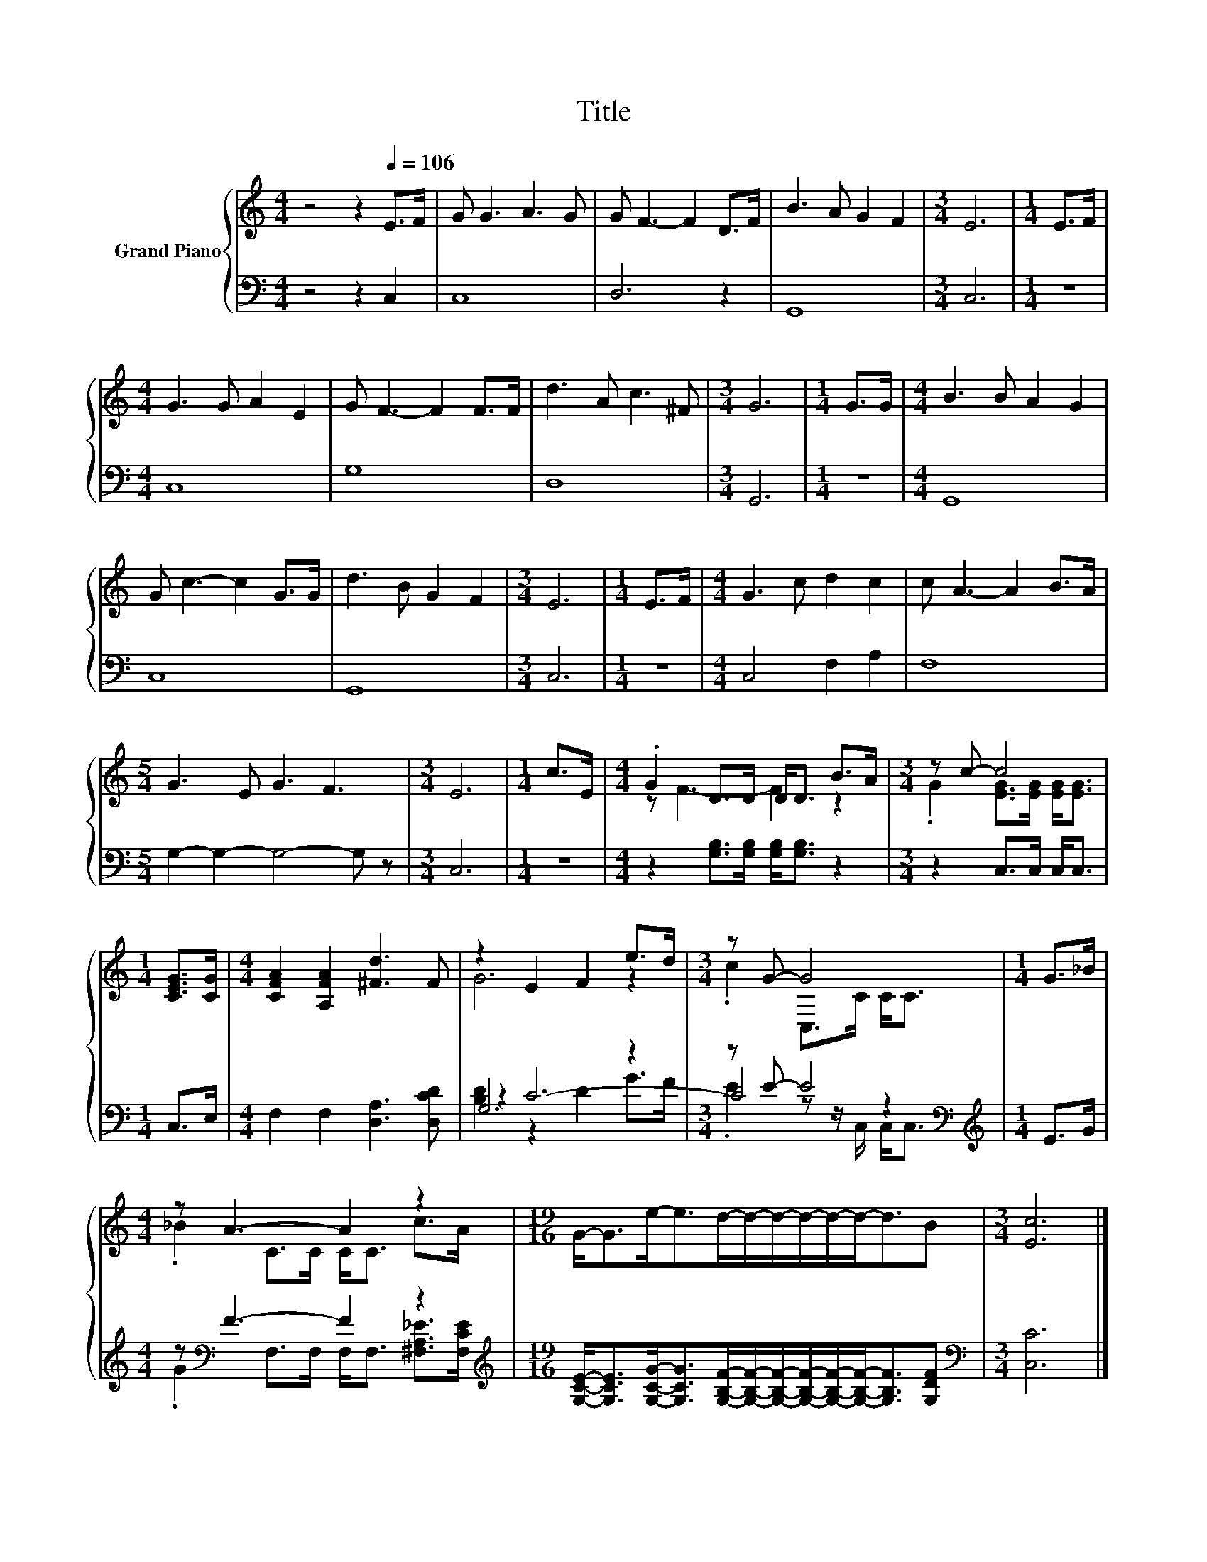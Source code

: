 X:1
T:Title
%%score { ( 1 3 ) | ( 2 4 5 ) }
L:1/8
M:4/4
K:C
V:1 treble nm="Grand Piano"
V:3 treble 
V:2 bass 
V:4 bass 
V:5 bass 
V:1
 z4 z2[Q:1/4=106] E>F | G G3 A3 G | G F3- F2 D>F | B3 A G2 F2 |[M:3/4] E6 |[M:1/4] E>F | %6
[M:4/4] G3 G A2 E2 | G F3- F2 F>F | d3 A c3 ^F |[M:3/4] G6 |[M:1/4] G>G |[M:4/4] B3 B A2 G2 | %12
 G c3- c2 G>G | d3 B G2 F2 |[M:3/4] E6 |[M:1/4] E>F |[M:4/4] G3 c d2 c2 | c A3- A2 B>A | %18
[M:5/4] G3 E G3 F3 |[M:3/4] E6 |[M:1/4] c>E |[M:4/4] .G2 D>D D<D B>A |[M:3/4] z c- c4 | %23
[M:1/4] [CEG]>[CG] |[M:4/4] [CFA]2 [A,FA]2 [^Fd]3 F | z2 E2 F2 e>d |[M:3/4] z G- G4 |[M:1/4] G>_B | %28
[M:4/4] z A3- A2 z2 |[M:19/16] G-<Ge-<ed/-d/-d/-d/-d/-d-<dB |[M:3/4] [Ec]6 |] %31
V:2
 z4 z2 C,2 | C,8 | D,6 z2 | G,,8 |[M:3/4] C,6 |[M:1/4] z2 |[M:4/4] C,8 | G,8 | D,8 |[M:3/4] G,,6 | %10
[M:1/4] z2 |[M:4/4] G,,8 | C,8 | G,,8 |[M:3/4] C,6 |[M:1/4] z2 |[M:4/4] C,4 F,2 A,2 | F,8 | %18
[M:5/4] G,2- G,2- G,4- G, z |[M:3/4] C,6 |[M:1/4] z2 |[M:4/4] z2 [G,B,]>[G,B,] [G,B,]<[G,B,] z2 | %22
[M:3/4] z2 C,>C, C,<C, |[M:1/4] C,>E, |[M:4/4] F,2 F,2 [D,A,]3 [D,CD] | G,6 z2 | %26
[M:3/4] z E- E4[K:bass] |[M:1/4][K:treble] E>G |[M:4/4] z[K:bass] F3- F2 z2 | %29
[M:19/16][K:treble] [G,CE]-<[G,CE][G,CG]-<[G,CG][G,B,F]/-[G,B,F]/-[G,B,F]/-[G,B,F]/-[G,B,F]/-[G,B,F]-<[G,B,F][G,DF] | %30
[M:3/4][K:bass] [C,C]6 |] %31
V:3
 x8 | x8 | x8 | x8 |[M:3/4] x6 |[M:1/4] x2 |[M:4/4] x8 | x8 | x8 |[M:3/4] x6 |[M:1/4] x2 | %11
[M:4/4] x8 | x8 | x8 |[M:3/4] x6 |[M:1/4] x2 |[M:4/4] x8 | x8 |[M:5/4] x10 |[M:3/4] x6 | %20
[M:1/4] x2 |[M:4/4] z F3- F2 z2 |[M:3/4] .G2 [EG]>[EG] [EG]<[EG] |[M:1/4] x2 |[M:4/4] x8 | G6 z2 | %26
[M:3/4] .c2 C,>C C<C |[M:1/4] x2 |[M:4/4] ._B2 C>C C<C c>A |[M:19/16] x19/2 |[M:3/4] x6 |] %31
V:4
 x8 | x8 | x8 | x8 |[M:3/4] x6 |[M:1/4] x2 |[M:4/4] x8 | x8 | x8 |[M:3/4] x6 |[M:1/4] x2 | %11
[M:4/4] x8 | x8 | x8 |[M:3/4] x6 |[M:1/4] x2 |[M:4/4] x8 | x8 |[M:5/4] x10 |[M:3/4] x6 | %20
[M:1/4] x2 |[M:4/4] x8 |[M:3/4] x6 |[M:1/4] x2 |[M:4/4] x8 | z2 C6- |[M:3/4] C4[K:bass] z2 | %27
[M:1/4][K:treble] x2 |[M:4/4] .G2[K:bass] F,>F, F,<F, [^F,A,_E]>[F,CE] |[M:19/16][K:treble] x19/2 | %30
[M:3/4][K:bass] x6 |] %31
V:5
 x8 | x8 | x8 | x8 |[M:3/4] x6 |[M:1/4] x2 |[M:4/4] x8 | x8 | x8 |[M:3/4] x6 |[M:1/4] x2 | %11
[M:4/4] x8 | x8 | x8 |[M:3/4] x6 |[M:1/4] x2 |[M:4/4] x8 | x8 |[M:5/4] x10 |[M:3/4] x6 | %20
[M:1/4] x2 |[M:4/4] x8 |[M:3/4] x6 |[M:1/4] x2 |[M:4/4] x8 | [B,D]2 z2 D2 G>F | %26
[M:3/4] .E2 z z/[K:bass] C,/ C,<C, |[M:1/4][K:treble] x2 |[M:4/4] x[K:bass] x7 | %29
[M:19/16][K:treble] x19/2 |[M:3/4][K:bass] x6 |] %31

